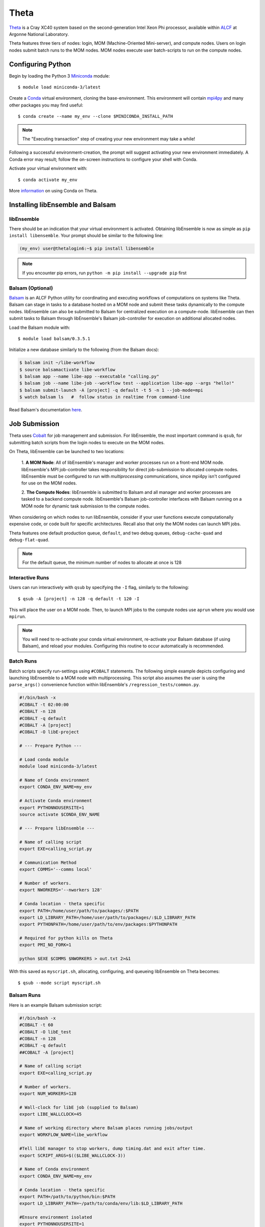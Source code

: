 =====
Theta
=====

Theta_ is a Cray XC40 system based on the second-generation Intel
Xeon Phi processor, available within ALCF_ at Argonne National Laboratory.

Theta features three tiers of nodes: login, MOM (Machine-Oriented Mini-server),
and compute nodes. Users on login nodes submit batch runs to the MOM nodes.
MOM nodes execute user batch-scripts to run on the compute nodes.

Configuring Python
------------------

Begin by loading the Python 3 Miniconda_ module::

    $ module load miniconda-3/latest

Create a Conda_ virtual environment, cloning the base-environment. This
environment will contain mpi4py_ and many other packages you may find useful::

    $ conda create --name my_env --clone $MINICONDA_INSTALL_PATH

.. note::
    The "Executing transaction" step of creating your new environment may take a while!

Following a successful environment-creation, the prompt will suggest activating
your new environment immediately. A Conda error may result; follow the on-screen
instructions to configure your shell with Conda.

Activate your virtual environment with::

    $ conda activate my_env

More information_ on using Conda on Theta.

Installing libEnsemble and Balsam
---------------------------------

libEnsemble
^^^^^^^^^^^

There should be an indication that your virtual environment is activated.
Obtaining libEnsemble is now as simple as ``pip install libensemble``.
Your prompt should be similar to the following line:

.. code-block:: console

    (my_env) user@thetalogin6:~$ pip install libensemble

.. note::
    If you encounter pip errors, run ``python -m pip install --upgrade pip`` first

Balsam (Optional)
^^^^^^^^^^^^^^^^^

Balsam_ is an ALCF Python utility for coordinating and executing workflows of
computations on systems like Theta. Balsam can stage in tasks to a database hosted
on a MOM node and submit these tasks dynamically to the compute nodes. libEnsemble
can also be submitted to Balsam for centralized execution on a compute-node.
libEnsemble can then submit tasks to Balsam through libEnsemble's Balsam
job-controller for execution on additional allocated nodes.

Load the Balsam module with::

    $ module load balsam/0.3.5.1

Initialize a new database similarly to the following (from the Balsam docs):

.. code-block:: bash

    $ balsam init ~/libe-workflow
    $ source balsamactivate libe-workflow
    $ balsam app --name libe-app --executable "calling.py"
    $ balsam job --name libe-job --workflow test --application libe-app --args "hello!"
    $ balsam submit-launch -A [project] -q default -t 5 -n 1 --job-mode=mpi
    $ watch balsam ls   #  follow status in realtime from command-line

Read Balsam's documentation here_.

Job Submission
--------------

Theta uses Cobalt_ for job management and submission. For libEnsemble, the most
important command is ``qsub``, for submitting batch scripts from the login nodes
to execute on the MOM nodes.

On Theta, libEnsemble can be launched to two locations:

    1. **A MOM Node**: All of libEnsemble's manager and worker processes
    run on a front-end MOM node. libEnsemble's MPI job-controller takes
    responsibility for direct job-submission to allocated compute nodes.
    libEnsemble must be configured to run with *multiprocessing* communications,
    since mpi4py isn't configured for use on the MOM nodes.

    2. **The Compute Nodes**: libEnsemble is submitted to Balsam and all manager
    and worker processes are tasked to a backend compute node. libEnsemble's
    Balsam job-controller interfaces with Balsam running on a MOM node for dynamic
    task submission to the compute nodes.

    .. image:: ../images/combined_ThS.png
        :alt: central_MOM
        :scale: 40
        :align: center

When considering on which nodes to run libEnsemble, consider if your user
functions execute computationally expensive code, or code built for specific
architectures. Recall also that only the MOM nodes can launch MPI jobs.

Theta features one default production queue, ``default``, and two debug queues,
``debug-cache-quad`` and ``debug-flat-quad``.

.. note::
    For the default queue, the minimum number of nodes to allocate at once is 128

Interactive Runs
^^^^^^^^^^^^^^^^

Users can run interactively with ``qsub`` by specifying the ``-I`` flag, similarly
to the following::

    $ qsub -A [project] -n 128 -q default -t 120 -I

This will place the user on a MOM node. Then, to launch MPI jobs to the compute
nodes use ``aprun`` where you would use ``mpirun``.

.. note::
    You will need to re-activate your conda virtual environment, re-activate your
    Balsam database (if using Balsam), and reload your modules. Configuring this
    routine to occur automatically is recommended.

Batch Runs
^^^^^^^^^^

Batch scripts specify run-settings using ``#COBALT`` statements. The following
simple example depicts configuring and launching libEnsemble to a MOM node with
multiprocessing. This script also assumes the user is using the ``parse_args()``
convenience function within libEnsemble's ``/regression_tests/common.py``.

.. code-block:: bash

    #!/bin/bash -x
    #COBALT -t 02:00:00
    #COBALT -n 128
    #COBALT -q default
    #COBALT -A [project]
    #COBALT -O libE-project

    # --- Prepare Python ---

    # Load conda module
    module load miniconda-3/latest

    # Name of Conda environment
    export CONDA_ENV_NAME=my_env

    # Activate Conda environment
    export PYTHONNOUSERSITE=1
    source activate $CONDA_ENV_NAME

    # --- Prepare libEnsemble ---

    # Name of calling script
    export EXE=calling_script.py

    # Communication Method
    export COMMS='--comms local'

    # Number of workers.
    export NWORKERS='--nworkers 128'

    # Conda location - theta specific
    export PATH=/home/user/path/to/packages/:$PATH
    export LD_LIBRARY_PATH=/home/user/path/to/packages/:$LD_LIBRARY_PATH
    export PYTHONPATH=/home/user/path/to/env/packages:$PYTHONPATH

    # Required for python kills on Theta
    export PMI_NO_FORK=1

    python $EXE $COMMS $NWORKERS > out.txt 2>&1

With this saved as ``myscript.sh``, allocating, configuring, and queueing
libEnsemble on Theta becomes::

    $ qsub --mode script myscript.sh

Balsam Runs
^^^^^^^^^^^

Here is an example Balsam submission script:

.. code-block:: bash

    #!/bin/bash -x
    #COBALT -t 60
    #COBALT -O libE_test
    #COBALT -n 128
    #COBALT -q default
    ##COBALT -A [project]

    # Name of calling script
    export EXE=calling_script.py

    # Number of workers.
    export NUM_WORKERS=128

    # Wall-clock for libE job (supplied to Balsam)
    export LIBE_WALLCLOCK=45

    # Name of working directory where Balsam places running jobs/output
    export WORKFLOW_NAME=libe_workflow

    #Tell libE manager to stop workers, dump timing.dat and exit after time.
    export SCRIPT_ARGS=$(($LIBE_WALLCLOCK-3))

    # Name of Conda environment
    export CONDA_ENV_NAME=my_env

    # Conda location - theta specific
    export PATH=/path/to/python/bin:$PATH
    export LD_LIBRARY_PATH=~/path/to/conda/env/lib:$LD_LIBRARY_PATH

    #Ensure environment isolated
    export PYTHONNOUSERSITE=1

    # Required for python kills on Theta
    export PMI_NO_FORK=1

    # Activate conda environment
    . activate $CONDA_ENV_NAME

    # Activate Balsam database
    . balsamactivate default

    # Currently need at least one DB connection per worker (for postgres).
    if [[ $NUM_WORKERS -gt 128 ]]
    then
       #Add a margin
       echo -e "max_connections=$(($NUM_WORKERS+10)) #Appended by submission script" >> $BALSAM_DB_PATH/balsamdb/postgresql.conf
    fi
    wait

    # Make sure no existing apps/jobs
    balsam rm apps --all --force
    balsam rm jobs --all --force
    wait
    sleep 3

    # Add calling script to Balsam database as app and job.
    THIS_DIR=$PWD
    SCRIPT_BASENAME=${EXE%.*}

    balsam app --name $SCRIPT_BASENAME.app --exec $EXE --desc "Run $SCRIPT_BASENAME"

    # Running libE on one node - one manager and upto 63 workers
    balsam job --name job_$SCRIPT_BASENAME --workflow $WORKFLOW_NAME --application $SCRIPT_BASENAME.app --args $SCRIPT_ARGS --wall-time-minutes $LIBE_WALLCLOCK --num-nodes 1 --ranks-per-node $((NUM_WORKERS+1)) --url-out="local:/$THIS_DIR" --stage-out-files="*.out *.txt *.log" --url-in="local:/$THIS_DIR/*" --yes

    #Run job
    balsam launcher --consume-all --job-mode=mpi --num-transition-threads=1

    . balsamdeactivate

Debugging Strategies
--------------------

View the status of your submitted jobs with ``qstat -fu [user]``.

Theta features two debug queues each with sixteen nodes. Each user can allocate
up to eight nodes at once for a maximum of one hour. Allocate nodes on a debug
queue interactively::

    $ qsub -A [project] -n 4 -q debug-flat-quad -t 60 -I

Additional Information
----------------------

See the ALCF guides_ on XC40 systems for more information about Theta.

Read the documentation for Balsam here_.

.. _ALCF: https://www.alcf.anl.gov/
.. _Theta: https://www.alcf.anl.gov/theta
.. _Balsam: https://www.alcf.anl.gov/balsam
.. _Cobalt: https://www.alcf.anl.gov/cobalt-scheduler
.. _guides: https://www.alcf.anl.gov/user-guides/computational-systems
.. _here: https://balsam.readthedocs.io/en/latest/
.. _Miniconda: https://docs.conda.io/en/latest/miniconda.html
.. _Conda: https://conda.io/en/latest/
.. _information: https://www.alcf.anl.gov/user-guides/conda
.. _mpi4py: https://mpi4py.readthedocs.io/en/stable/
